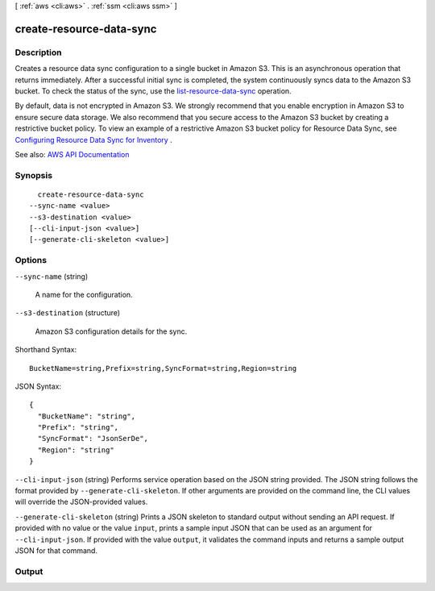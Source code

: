 [ :ref:`aws <cli:aws>` . :ref:`ssm <cli:aws ssm>` ]

.. _cli:aws ssm create-resource-data-sync:


*************************
create-resource-data-sync
*************************



===========
Description
===========



Creates a resource data sync configuration to a single bucket in Amazon S3. This is an asynchronous operation that returns immediately. After a successful initial sync is completed, the system continuously syncs data to the Amazon S3 bucket. To check the status of the sync, use the `list-resource-data-sync <API_ListResourceDataSync.html>`_ operation.

 

By default, data is not encrypted in Amazon S3. We strongly recommend that you enable encryption in Amazon S3 to ensure secure data storage. We also recommend that you secure access to the Amazon S3 bucket by creating a restrictive bucket policy. To view an example of a restrictive Amazon S3 bucket policy for Resource Data Sync, see `Configuring Resource Data Sync for Inventory <http://docs.aws.amazon.com/systems-manager/latest/userguide/sysman-inventory-configuring.html#sysman-inventory-datasync>`_ .



See also: `AWS API Documentation <https://docs.aws.amazon.com/goto/WebAPI/ssm-2014-11-06/CreateResourceDataSync>`_


========
Synopsis
========

::

    create-resource-data-sync
  --sync-name <value>
  --s3-destination <value>
  [--cli-input-json <value>]
  [--generate-cli-skeleton <value>]




=======
Options
=======

``--sync-name`` (string)


  A name for the configuration.

  

``--s3-destination`` (structure)


  Amazon S3 configuration details for the sync.

  



Shorthand Syntax::

    BucketName=string,Prefix=string,SyncFormat=string,Region=string




JSON Syntax::

  {
    "BucketName": "string",
    "Prefix": "string",
    "SyncFormat": "JsonSerDe",
    "Region": "string"
  }



``--cli-input-json`` (string)
Performs service operation based on the JSON string provided. The JSON string follows the format provided by ``--generate-cli-skeleton``. If other arguments are provided on the command line, the CLI values will override the JSON-provided values.

``--generate-cli-skeleton`` (string)
Prints a JSON skeleton to standard output without sending an API request. If provided with no value or the value ``input``, prints a sample input JSON that can be used as an argument for ``--cli-input-json``. If provided with the value ``output``, it validates the command inputs and returns a sample output JSON for that command.



======
Output
======

